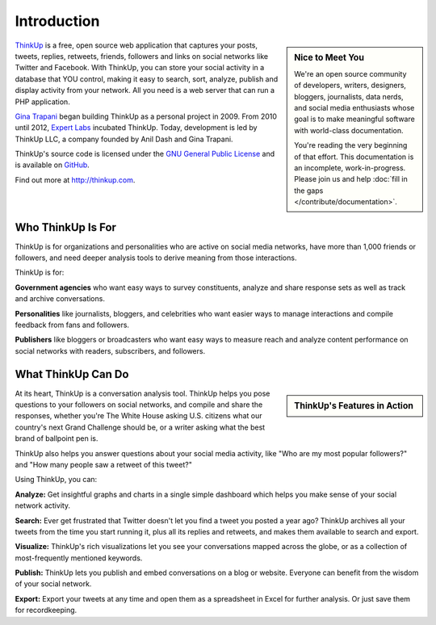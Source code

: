 Introduction
============

.. sidebar:: Nice to Meet You

    We're an open source community of developers, writers, designers, bloggers, journalists, data nerds,
    and social media enthusiasts whose goal is to make meaningful software with world-class documentation.
    
    You're reading the very beginning of that effort. This documentation is an incomplete, work-in-progress. Please 
    join us and help :doc:`fill in the gaps </contribute/documentation>`.

`ThinkUp <http://thinkup.com>`_ is a free, open source web application that captures your posts, tweets, replies,
retweets, friends, followers and links on social networks like Twitter and Facebook. With ThinkUp, you can store your
social activity in a database that YOU control, making it easy to search, sort, analyze, publish and display activity
from your network. All you need is a web server that can run a PHP application.

`Gina Trapani <http://ginatrapani.org>`_ began building ThinkUp as a personal project in 2009. From 2010 until 2012,
`Expert Labs <http://expertlabs.org>`_ incubated ThinkUp. Today, development is led by ThinkUp LLC, a company founded
by Anil Dash and Gina Trapani.

ThinkUp's source code is licensed under the `GNU General Public License <http://www.gnu.org/licenses/gpl.html>`_ and 
is available on `GitHub <http://github.com/ginatrapani/ThinkUp>`_.

Find out more at http://thinkup.com.

Who ThinkUp Is For
------------------

ThinkUp is for organizations and personalities who are active on social media networks, have more than 1,000 friends 
or followers, and need deeper analysis tools to derive meaning from those interactions.

ThinkUp is for:

**Government agencies** who want easy ways to survey constituents, analyze and share response sets as well as track and
archive conversations.

**Personalities** like journalists, bloggers, and celebrities who want easier ways to manage interactions and compile
feedback from fans and followers.

**Publishers** like bloggers or broadcasters who want easy ways to measure reach and analyze content performance
on social networks with readers, subscribers, and followers.

What ThinkUp Can Do
-------------------

.. sidebar:: ThinkUp's Features in Action

    .. raw:: html

        <iframe title="YouTube video player" style="width: 100%; height:250px; border: 0;" src="http://www.youtube.com/embed/PnVe9NYolDU?rel=0"></iframe> 

At its heart, ThinkUp is a conversation analysis tool. ThinkUp helps you pose questions to your followers on social
networks, and compile and share the responses, whether you're The White House asking U.S. citizens what our country's
next Grand Challenge should be, or a writer asking what the best brand of ballpoint pen is.

ThinkUp also helps you answer questions about your social media activity, like "Who are my most popular followers?" and
"How many people saw a retweet of this tweet?"

Using ThinkUp, you can:

**Analyze:** Get insightful graphs and charts in a single simple dashboard which helps you make sense of your social
network activity.

**Search:** Ever get frustrated that Twitter doesn't let you find a tweet you posted a year ago? ThinkUp archives
all your tweets from the time you start running it, plus all its replies and retweets, and makes them available to
search and export.

**Visualize:** ThinkUp's rich visualizations let you see your conversations mapped across the globe, or as a collection
of most-frequently mentioned keywords.

**Publish:** ThinkUp lets you publish and embed conversations on a blog or website. Everyone can benefit from the wisdom
of your social network.

**Export:** Export your tweets at any time and open them as a spreadsheet in Excel for further analysis. Or just save
them for recordkeeping.
